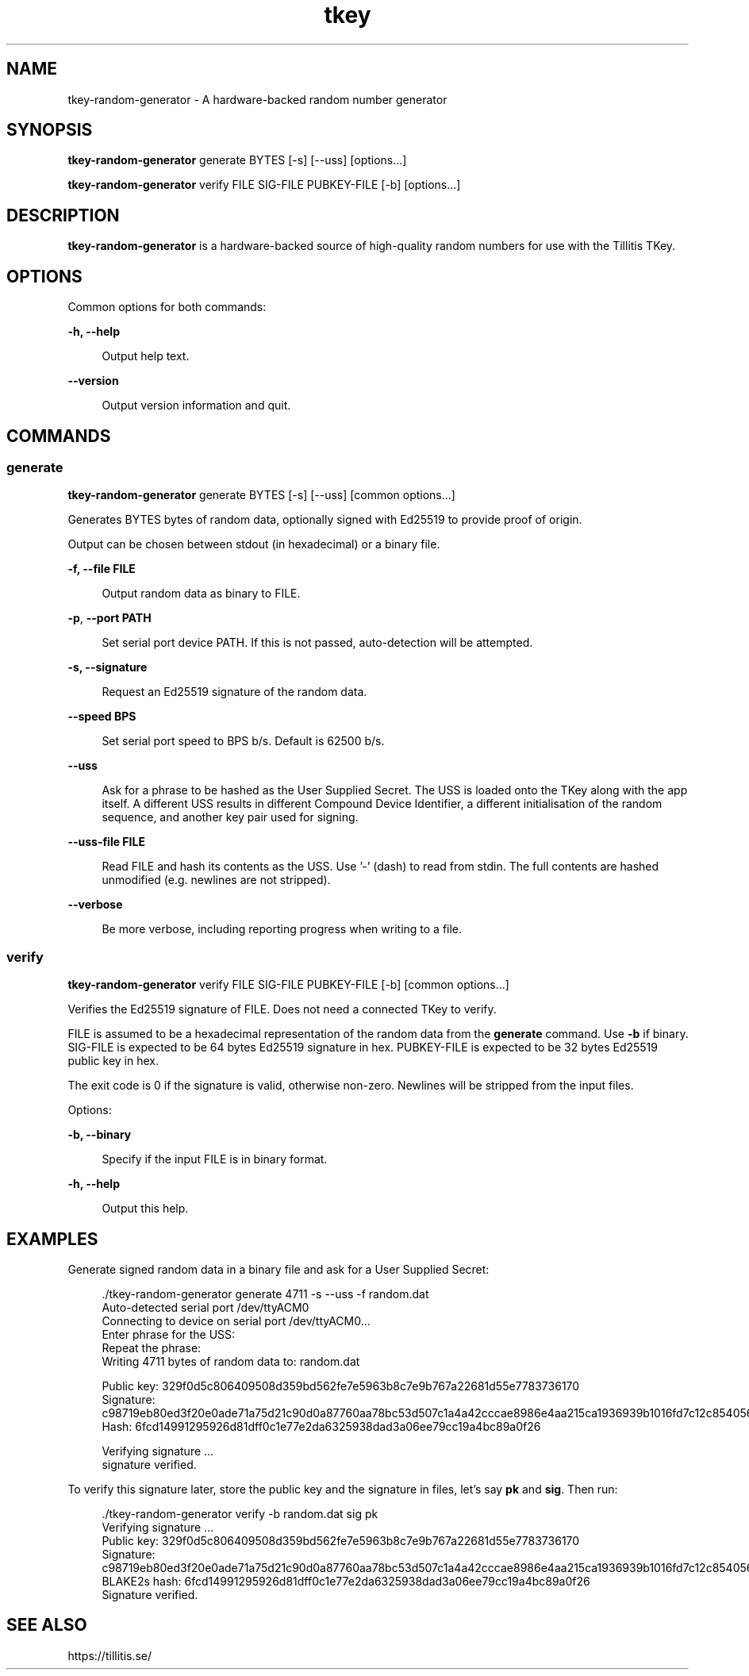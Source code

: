 .\" Generated by scdoc 1.11.2
.\" Complete documentation for this program is not available as a GNU info page
.ie \n(.g .ds Aq \(aq
.el       .ds Aq '
.nh
.ad l
.\" Begin generated content:
.TH "tkey" "1" "2023-10-03"
.P
.SH NAME
.P
tkey-random-generator - A hardware-backed random number generator
.P
.SH SYNOPSIS
.P
\fBtkey-random-generator\fR generate BYTES [-s] [--uss] [options.\&.\&.\&]
.P
\fBtkey-random-generator\fR verify FILE SIG-FILE PUBKEY-FILE [-b] [options.\&.\&.\&]
.P
.SH DESCRIPTION
.P
\fBtkey-random-generator\fR is a hardware-backed source of high-quality
random numbers for use with the Tillitis TKey.\&
.P
.SH OPTIONS
.P
Common options for both commands:
.P
\fB-h, --help\fR
.P
.RS 4
Output help text.\&
.P
.RE
\fB--version\fR
.P
.RS 4
Output version information and quit.\&
.P
.RE
.SH COMMANDS
.P
.SS generate
.P
\fBtkey-random-generator\fR generate BYTES [-s] [--uss] [common options.\&.\&.\&]
.P
Generates BYTES bytes of random data, optionally signed with Ed25519
to provide proof of origin.\&
.P
Output can be chosen between stdout (in hexadecimal) or a binary file.\&
.P
\fB-f, --file FILE\fR
.P
.RS 4
Output random data as binary to FILE.\&
.P
.RE
\fB-p\fR, \fB--port PATH\fR
.P
.RS 4
Set serial port device PATH.\& If this is not passed, auto-detection
will be attempted.\&
.P
.P
.RE
\fB-s, --signature\fR
.P
.RS 4
Request an Ed25519 signature of the random data.\&
.P
.RE
\fB--speed BPS\fR
.P
.RS 4
Set serial port speed to BPS b/s.\& Default is 62500 b/s.\&
.P
.RE
\fB--uss\fR
.P
.RS 4
Ask for a phrase to be hashed as the User Supplied Secret.\& The
USS is loaded onto the TKey along with the app itself.\& A
different USS results in different Compound Device Identifier,
a different initialisation of the random sequence, and another
key pair used for signing.\&
.P
.RE
\fB--uss-file FILE\fR
.P
.RS 4
Read FILE and hash its contents as the USS.\& Use '\&-'\& (dash) to read
from stdin.\& The full contents are hashed unmodified (e.\&g.\& newlines are not stripped).\&
.P
.RE
\fB--verbose\fR
.P
.RS 4
Be more verbose, including reporting progress when writing to
a file.\&
.P
.RE
.SS verify
.P
\fBtkey-random-generator\fR verify FILE SIG-FILE PUBKEY-FILE [-b] [common
options.\&.\&.\&]
.P
Verifies the Ed25519 signature of FILE.\& Does not need a connected TKey
to verify.\&
.P
FILE is assumed to be a hexadecimal representation of the random data
from the \fBgenerate\fR command.\& Use \fB-b\fR if binary.\& SIG-FILE is expected
to be 64 bytes Ed25519 signature in hex.\& PUBKEY-FILE is expected to be
32 bytes Ed25519 public key in hex.\&
.P
The exit code is 0 if the signature is valid, otherwise non-zero.\&
Newlines will be stripped from the input files.\&
.P
Options:
.P
\fB-b, --binary\fR
.P
.RS 4
Specify if the input FILE is in binary format.\&
.P
.RE
\fB-h, --help\fR
.P
.RS 4
Output this help.\&
.P
.RE
.SH EXAMPLES
.P
Generate signed random data in a binary file and ask for a User
Supplied Secret:
.P
.nf
.RS 4
\&./tkey-random-generator generate 4711 -s --uss -f random\&.dat
Auto-detected serial port /dev/ttyACM0
Connecting to device on serial port /dev/ttyACM0\&.\&.\&.
Enter phrase for the USS:
Repeat the phrase:
Writing 4711 bytes of random data to: random\&.dat


Public key: 329f0d5c806409508d359bd562fe7e5963b8c7e9b767a22681d55e7783736170
Signature: c98719eb80ed3f20e0ade71a75d21c90d0a87760aa78bc53d507c1a4a42cccae8986e4aa215ca1936939b1016fd7c12c854056bacefc4e2e841e598a2e693303
Hash: 6fcd14991295926d81dff0c1e77e2da6325938dad3a06ee79cc19a4bc89a0f26

Verifying signature \&.\&.\&.
signature verified\&.
.fi
.RE
.P
To verify this signature later, store the public key and the signature
in files, let'\&s say \fBpk\fR and \fBsig\fR.\& Then run:
.P
.nf
.RS 4
\&./tkey-random-generator verify -b random\&.dat sig pk
Verifying signature \&.\&.\&.
Public key: 329f0d5c806409508d359bd562fe7e5963b8c7e9b767a22681d55e7783736170
Signature: c98719eb80ed3f20e0ade71a75d21c90d0a87760aa78bc53d507c1a4a42cccae8986e4aa215ca1936939b1016fd7c12c854056bacefc4e2e841e598a2e693303
BLAKE2s hash: 6fcd14991295926d81dff0c1e77e2da6325938dad3a06ee79cc19a4bc89a0f26
Signature verified\&.
.fi
.RE
.P
.SH SEE ALSO
.P
https://tillitis.\&se/
